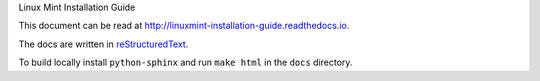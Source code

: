 Linux Mint Installation Guide

This document can be read at http://linuxmint-installation-guide.readthedocs.io.

The docs are written in `reStructuredText <http://www.sphinx-doc.org/rest.html>`_.

To build locally install ``python-sphinx`` and run ``make html`` in the ``docs`` directory.
